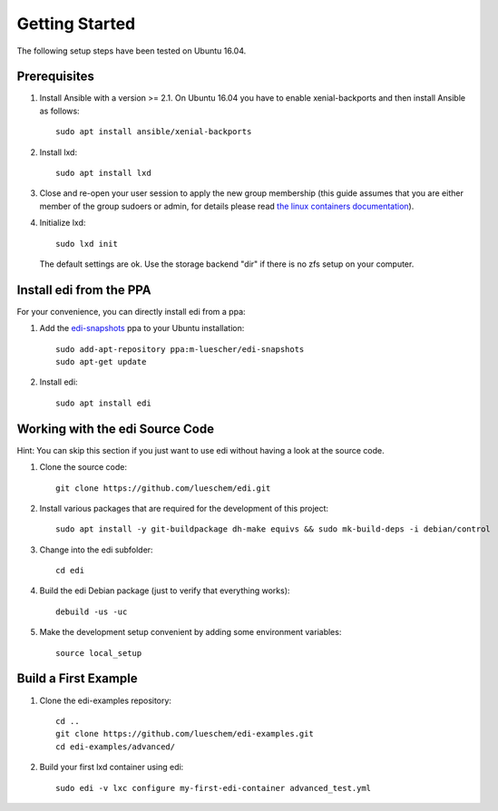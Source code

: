Getting Started
===============

The following setup steps have been tested on Ubuntu 16.04.

Prerequisites
+++++++++++++

#. Install Ansible with a version >= 2.1. On Ubuntu 16.04 you have to enable xenial-backports and then install Ansible as follows:

   ::

     sudo apt install ansible/xenial-backports

#. Install lxd:

   ::

     sudo apt install lxd

#. Close and re-open your user session to apply the new group membership (this guide assumes that you are either member of the group sudoers or admin, for details please read `the linux containers documentation`_).

#. Initialize lxd:

   ::

     sudo lxd init

   The default settings are ok.
   Use the storage backend "dir" if there is no zfs setup on your computer.

.. _`the linux containers documentation`: https://linuxcontainers.org/lxd/getting-started-cli/

Install edi from the PPA
++++++++++++++++++++++++

For your convenience, you can directly install edi from a ppa:

#. Add the `edi-snapshots`_ ppa to your Ubuntu installation:

   ::

     sudo add-apt-repository ppa:m-luescher/edi-snapshots
     sudo apt-get update

#. Install edi:

   ::

     sudo apt install edi

.. _`edi-snapshots`: https://launchpad.net/~m-luescher/+archive/ubuntu/edi-snapshots


Working with the edi Source Code
++++++++++++++++++++++++++++++++

Hint: You can skip this section if you just want to use edi without having a look at the source code.

#. Clone the source code:

   ::

     git clone https://github.com/lueschem/edi.git

#. Install various packages that are required for the development of this project:

   ::

     sudo apt install -y git-buildpackage dh-make equivs && sudo mk-build-deps -i debian/control

#. Change into the edi subfolder:

   ::

     cd edi

#. Build the edi Debian package (just to verify that everything works):

   ::

     debuild -us -uc

#. Make the development setup convenient by adding some environment variables:

   ::

     source local_setup


Build a First Example
+++++++++++++++++++++

#. Clone the edi-examples repository:

   ::

     cd ..
     git clone https://github.com/lueschem/edi-examples.git
     cd edi-examples/advanced/

#. Build your first lxd container using edi:

   ::

     sudo edi -v lxc configure my-first-edi-container advanced_test.yml
